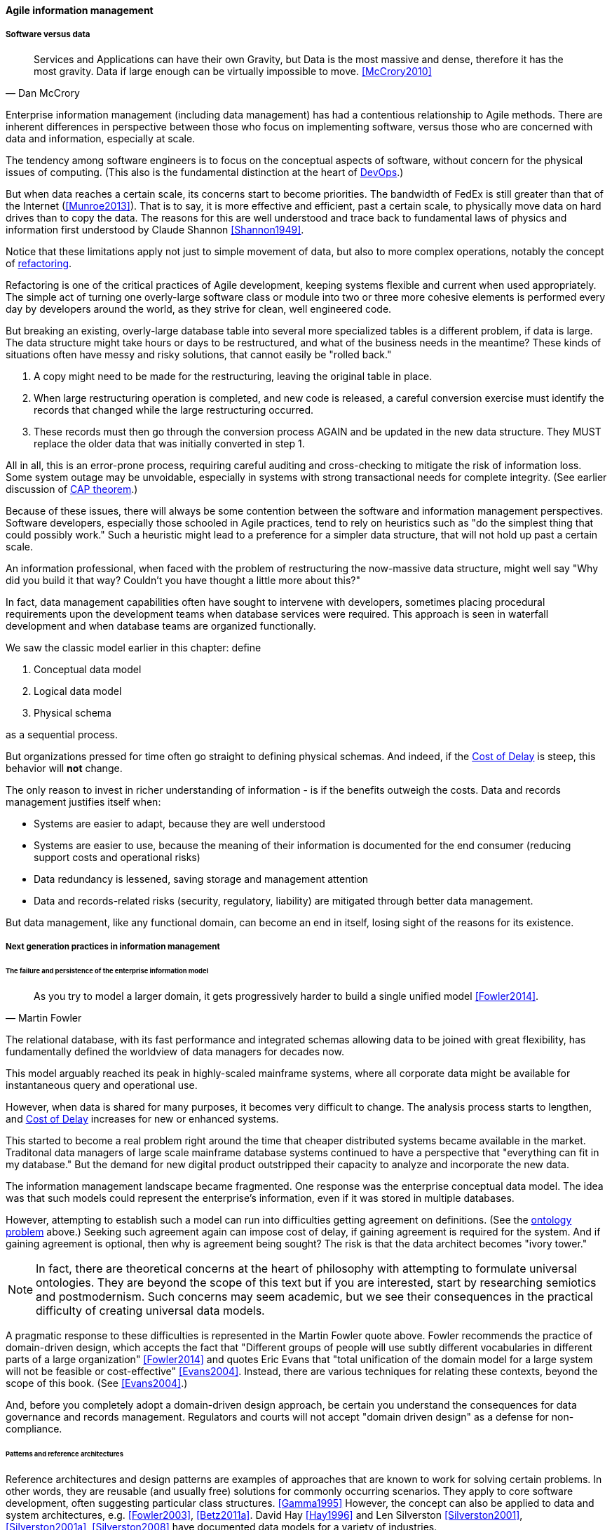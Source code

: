 ==== Agile information management

===== Software versus data
[quote, Dan McCrory]
Services and Applications can have their own Gravity, but Data is the most massive and dense, therefore it has the most gravity. Data if large enough can be virtually impossible to move.
<<McCrory2010>>

Enterprise information management (including data management) has had a contentious relationship to Agile methods. There are inherent differences in perspective between those who focus on implementing software, versus those who are concerned with data and information, especially at scale.

The tendency among software engineers is to focus on the conceptual aspects of software, without concern for the physical issues of computing. (This also is the fundamental distinction at the heart of xref:continuous-delivery[DevOps].)

But when data reaches a certain scale, its concerns start to become priorities. The bandwidth of FedEx is still greater than that of the Internet (<<Munroe2013>>). That is to say, it is more effective and efficient, past a certain scale, to physically move data on hard drives than to copy the data. The reasons for this are well understood and trace back to fundamental laws of physics and information first understood by Claude Shannon <<Shannon1949>>.

Notice that these limitations apply not just to simple movement of data, but also to more complex operations, notably the concept of xref:refactoring[refactoring].

Refactoring is one of the critical practices of Agile development, keeping systems flexible and current when used appropriately. The simple act of turning one overly-large software class or module into two or three more cohesive elements is performed every day by developers around the world, as they strive for clean, well engineered code.

But breaking an existing, overly-large database table into several more specialized tables is a different problem, if data is large. The data structure might take hours or days to be restructured, and what of the business needs in the meantime? These kinds of situations often have messy and risky solutions, that  cannot easily be "rolled back."

. A copy might need to be made for the restructuring, leaving the original table in place.
. When large restructuring operation is completed, and new code is released, a careful conversion exercise must identify the records that changed while the large restructuring occurred.
. These records must then go through the conversion process AGAIN and be updated in the new data structure. They MUST replace the older data that was initially converted in step 1.

All in all, this is an error-prone process, requiring careful auditing and cross-checking to mitigate the risk of information loss. Some system outage may be unvoidable, especially in systems with strong transactional needs for complete integrity. (See earlier discussion of xref:CAP-theorem[CAP theorem].)

Because of these issues, there will always be some contention between the software and information management perspectives. Software developers, especially those schooled in Agile practices, tend to rely on heuristics such as "do the simplest thing that could possibly work." Such a heuristic might lead to a preference for a simpler data structure, that will not hold up past a certain scale.

An information professional, when faced with the problem of restructuring the now-massive data structure, might well say "Why did you build it that way? Couldn't you have thought a little more about this?"

In fact, data management capabilities often have sought to intervene with developers, sometimes placing procedural requirements upon the development teams when database services were required. This approach is seen in waterfall development and when database teams are organized functionally.

We saw the classic model earlier in this chapter: define

. Conceptual data model
. Logical data model
. Physical schema

as a sequential process.

But organizations pressed for time often go straight to defining physical schemas. And indeed, if the xref:cost-of-delay[Cost of Delay] is steep, this behavior will *not* change.

The only reason to invest in richer understanding of information - is if the benefits outweigh the costs. Data and records management justifies itself when:

* Systems are easier to adapt, because they are well understood
* Systems are easier to use, because the meaning of their information is documented for the end consumer (reducing support costs and operational risks)
* Data redundancy is lessened, saving storage and management attention
* Data and records-related risks (security, regulatory, liability) are mitigated through better data management.

But data management, like any functional domain, can become an end in itself, losing sight of the reasons for its existence.

===== Next generation practices in information management

====== The failure and persistence of the enterprise information model
[quote, Martin Fowler]
As you try to model a larger domain, it gets progressively harder to build a single unified model <<Fowler2014>>.

The relational database, with its fast performance and integrated schemas allowing data to be joined with great flexibility, has fundamentally defined the worldview of data managers for decades now.

This model arguably reached its peak in highly-scaled mainframe systems, where all corporate data might be available for instantaneous query and operational use.

However, when data is shared for many purposes, it becomes very difficult to change. The analysis process starts to lengthen, and xref:cost-of-delay[Cost of Delay] increases for new or enhanced systems.

This started to become a real problem right around the time that cheaper distributed systems became available in the market. Traditonal data managers of large scale mainframe database systems continued to have a perspective that "everything can fit in my database." But the demand for new digital product outstripped their capacity to analyze and incorporate the new data.

The information management landscape became fragmented. One response was the enterprise conceptual data model. The idea was that such models could represent the enterprise's information, even if it was stored in multiple databases.

However, attempting to establish such a model can run into difficulties getting agreement on definitions. (See the xref:ontology-problem[ontology problem] above.) Seeking such agreement again can impose cost of delay, if gaining agreement is required for the system. And if gaining agreement is optional, then why is agreement being sought? The risk is that the data architect becomes "ivory tower."

NOTE: In fact, there are theoretical concerns at the heart of philosophy with attempting to formulate universal ontologies. They are beyond the scope of this text but if you are interested, start by researching semiotics and postmodernism. Such concerns may seem academic, but we see their consequences in the practical difficulty of creating universal data models.

A pragmatic response to these difficulties is represented in the Martin Fowler quote above. Fowler recommends the practice of domain-driven design, which accepts the fact that "Different groups of people will use subtly different vocabularies in different parts of a large organization" <<Fowler2014>> and quotes Eric Evans that "total unification of the domain model for a large system will not be feasible or cost-effective" <<Evans2004>>. Instead, there are various techniques for relating these contexts, beyond the scope of this book. (See <<Evans2004>>.)

And, before you completely adopt a domain-driven design approach, be certain you understand the consequences for data governance and records management. Regulators and courts will not accept "domain driven design" as a defense for non-compliance.

====== Patterns and reference architectures

Reference architectures and design patterns are examples of approaches that are known to work for solving certain problems. In other words, they are reusable (and usually free) solutions for commonly occurring scenarios. They apply to core software development, often suggesting particular class structures. <<Gamma1995>> However, the concept can also be applied to data and system architectures, e.g. <<Fowler2003>>, <<Betz2011a>>. David Hay <<Hay1996>> and Len Silverston <<Silverston2001>>, <<Silverston2001a>>, <<Silverston2008>> have documented data models for a variety of industries.

Reference architectures also can provide guidance on data structures, as they often contain industry learnings. Examples include:

[cols="3*", options="header"]
|====
|Organization|Domain|Standard(s)
|Tele-Management Forum|Telecommunications|Frameworx, ETom (Enhanced Telecommunications Operating Model), NGOSS, SIDS
|Association for Retail Technology Standards|Retail|ARTS model
|ACORD.org |Insurance|ACORD Framework
|Banking Industry Architecture Network|Banking|BIAN Service Landscape
|The Open Group Exploration, Mining, Metals and Minerals Forum|Exploration, Mining, and Minerals|Exploration and Mining Business Reference Model
|The Open Group IT4IT Forum|Information Technology Management|IT4IT Standard
|====

Patterns and reference architectures can accelerate understanding, but they also can over-complicate solutions. Understanding and applying them pragmatically is the challenge. Certainly, various well-known problems such as customer address management have surprising complexity, and can benefit from leveraging previous work. 

====== Automated understandings
* ontology mining
* inferred schemas

* Data as gravity

====== Next gen infrastructure
* CAP revisited: ultimately, uncertainty wins

* immutability: where does the data go?

http://searchcio.techtarget.com/definition/agile-business-intelligence-BI?utm_medium=EM&asrc=EM_NLN_56914325&utm_campaign=20160510_Word%20of%20the%20Day:%20Agile%20business%20intelligence%20(BI)_kherbert&utm_source=NLN&track=NL-1823&ad=907631&src=907631

====== Non-invasive data governance (Seiner)

Centralized layer teams vs microservices

Microservices as a more realistic implementation mechanism, better suited to human cognition

====== Test data
The test data problem - nontrivial - proven to be a precursor to org performance - see Puppet Labs survey (Humble presentation 8/2016)
